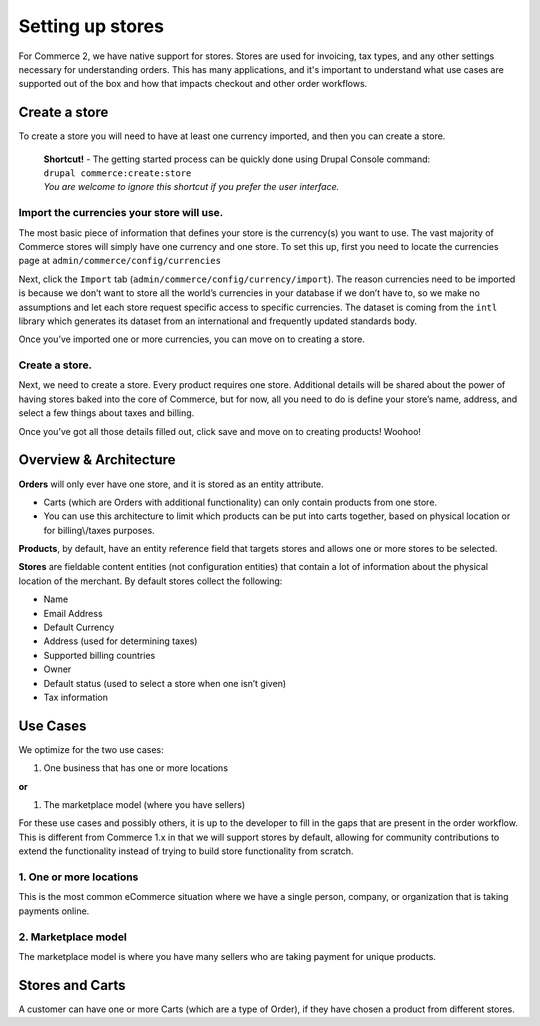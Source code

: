 Setting up stores
=================

|Store landing page|

For Commerce 2, we have native support for stores. Stores are used for
invoicing, tax types, and any other settings necessary for understanding
orders. This has many applications, and it's important to understand what
use cases are supported out of the box and how that impacts checkout and
other order workflows.

Create a store
--------------

To create a store you will need to have at least one currency imported,
and then you can create a store.

    | **Shortcut!** - The getting started process can be quickly done
      using Drupal Console command:
    | ``drupal commerce:create:store``
    | |example workflow|
    | *You are welcome to ignore this shortcut if you prefer the user
      interface.*

Import the currencies your store will use.
~~~~~~~~~~~~~~~~~~~~~~~~~~~~~~~~~~~~~~~~~~

The most basic piece of information that defines your store is the
currency(s) you want to use. The vast majority of
Commerce stores will simply have one currency and one store. To set this
up, first you need to locate the currencies page at
``admin/commerce/config/currencies``

|Currency Landing Page|

Next, click the ``Import`` tab
(``admin/commerce/config/currency/import``). The reason currencies need
to be imported is because we don’t want to store all the world’s
currencies in your database if we don’t have to, so we make no
assumptions and let each store request specific access to specific
currencies. The dataset is coming from the ``intl`` library which
generates its dataset from an international and frequently updated
standards body.

|Currency Import Page|

Once you’ve imported one or more currencies, you can move on to creating
a store.

Create a store.
~~~~~~~~~~~~~~~

|Store page|

Next, we need to create a store. Every product requires one store.
Additional details will be shared about the power of
having stores baked into the core of Commerce, but for now, all you need
to do is define your store’s name, address, and select a few things
about taxes and billing.

|Store create|

Once you’ve got all those details filled out, click save and move on to
creating products! Woohoo!

Overview & Architecture
-----------------------

|Store Entity Diagram. Stores are M:M for products and M:1 for Orders.|

**Orders** will only ever have one store, and it is stored as an entity
attribute.

-  Carts (which are Orders with additional functionality) can only
   contain products from one store.
-  You can use this architecture to limit which products can be put into
   carts together, based on physical location or for billing\\/taxes
   purposes.

**Products**, by default, have an entity reference field that targets
stores and allows one or more stores to be selected.


**Stores** are fieldable content entities (not configuration entities)
that contain a lot of information about the physical location of the
merchant. By default stores collect the following:

-  Name
-  Email Address
-  Default Currency
-  Address (used for determining taxes)
-  Supported billing countries
-  Owner
-  Default status (used to select a store when one isn’t given)
-  Tax information

Use Cases
---------

We optimize for the two use cases:

#. One business that has one or more locations

**or**

#. The marketplace model (where you have sellers)

For these use cases and possibly others, it is up to the developer to
fill in the gaps that are present in the order workflow. This is
different from Commerce 1.x in that we will support stores by default,
allowing for community contributions to extend the functionality instead
of trying to build store functionality from scratch.

1. One or more locations
~~~~~~~~~~~~~~~~~~~~~~~~

This is the most common eCommerce situation where we have a single
person, company, or organization that is taking payments online.

2. Marketplace model
~~~~~~~~~~~~~~~~~~~~

The marketplace model is where you have many sellers who are taking
payment for unique products.

Stores and Carts
----------------

A customer can have one or more Carts (which are a type of Order), if
they have chosen a product from different stores.



.. |Store landing page| image:: images/store-landing-page.png
.. |example workflow| image:: images/drupal-commerce-create-store.gif
.. |Currency Landing Page| image:: images/currency-landing-page.png
.. |Currency Import Page| image:: images/currency-import.png
.. |Store page| image:: images/store-landing-page2.png
.. |Store create| image:: images/store-add.png
.. |Store Entity Diagram. Stores are M:M for products and M:1 for Orders.| image:: images/store-entity-diagram.png
